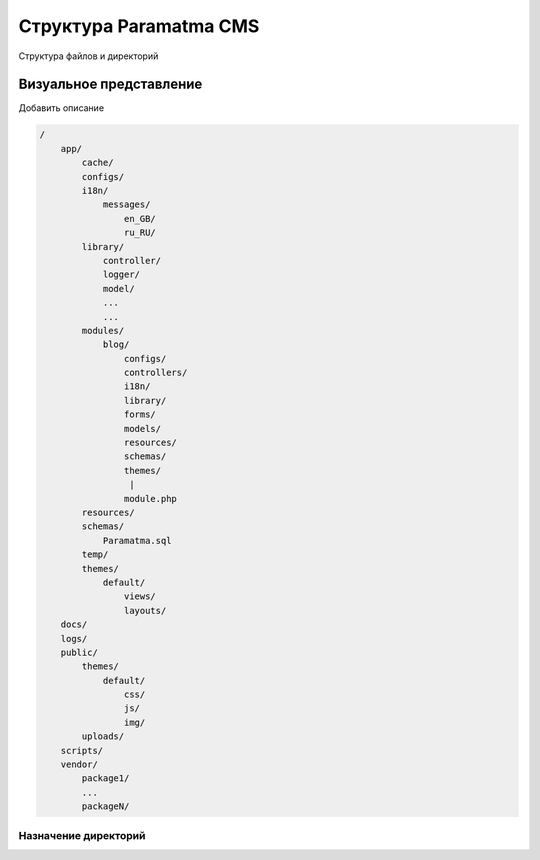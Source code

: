 Структура Paramatma CMS
=======================
Структура файлов и директорий

Визуальное представление
------------------------
Добавить описание

.. code-block:: php

    /
        app/
            cache/
            configs/
            i18n/
                messages/
                    en_GB/
                    ru_RU/
            library/
                controller/
                logger/
                model/
                ...
                ...
            modules/
                blog/
                    configs/
                    controllers/
                    i18n/
                    library/
                    forms/
                    models/
                    resources/
                    schemas/
                    themes/
                     |
                    module.php
            resources/
            schemas/
                Paramatma.sql
            temp/
            themes/
                default/
                    views/
                    layouts/
        docs/
        logs/
        public/
            themes/
                default/
                    css/
                    js/
                    img/
            uploads/
        scripts/
        vendor/
            package1/
            ...
            packageN/

Назначение директорий
^^^^^^^^^^^^^^^^^^^^^
+---------------------+--------------------------------------------------------------+
| Директория          | Назначение                                                   |
+=====================+==============================================================+
| 1 |                             |
+---------------------+--------------------------------------------------------------+
| 2 |                             |
+---------------------+--------------------------------------------------------------+
| 3 |                             |
+---------------------+--------------------------------------------------------------+
| 4 |                             |
+---------------------+--------------------------------------------------------------+
| 5 |                             |
+---------------------+--------------------------------------------------------------+
